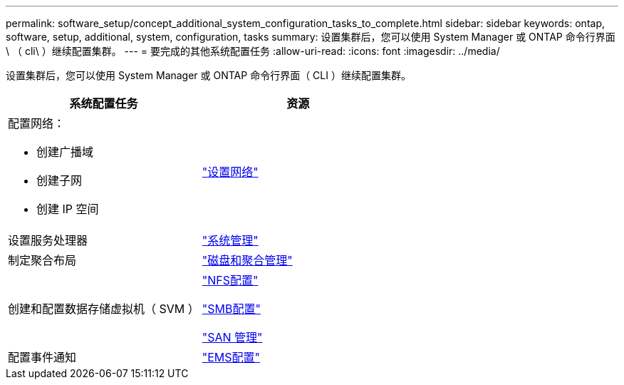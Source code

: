 ---
permalink: software_setup/concept_additional_system_configuration_tasks_to_complete.html 
sidebar: sidebar 
keywords: ontap, software, setup, additional, system, configuration, tasks 
summary: 设置集群后，您可以使用 System Manager 或 ONTAP 命令行界面 \ （ cli\ ）继续配置集群。 
---
= 要完成的其他系统配置任务
:allow-uri-read: 
:icons: font
:imagesdir: ../media/


[role="lead"]
设置集群后，您可以使用 System Manager 或 ONTAP 命令行界面（ CLI ）继续配置集群。

[cols="2*"]
|===
| 系统配置任务 | 资源 


 a| 
配置网络：

* 创建广播域
* 创建子网
* 创建 IP 空间

 a| 
link:../networking/set_up_nas_path_failover_98_and_later_cli.html["设置网络"]



 a| 
设置服务处理器
 a| 
link:../system-admin/index.html["系统管理"]



 a| 
制定聚合布局
 a| 
link:../disks-aggregates/index.html["磁盘和聚合管理"]



 a| 
创建和配置数据存储虚拟机（ SVM ）
 a| 
link:../nfs-config/index.html["NFS配置"]

link:../smb-config/index.html["SMB配置"]

link:../san-admin/index.html["SAN 管理"]



 a| 
配置事件通知
 a| 
link:../error-messages/config-workflow-task.html["EMS配置"]

|===